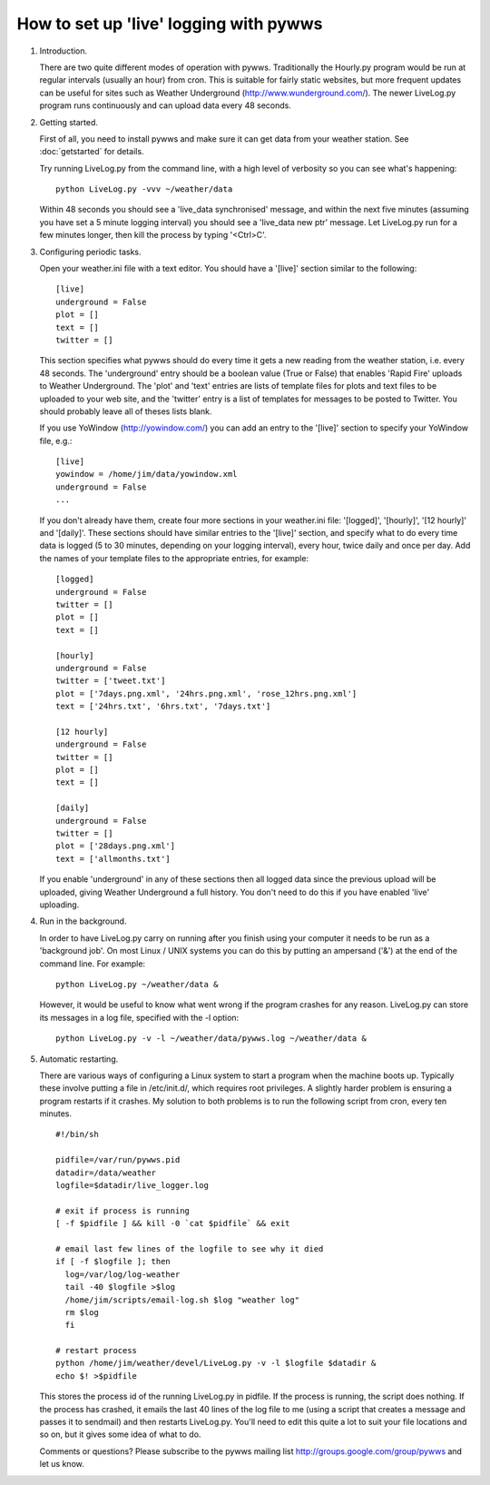 How to set up 'live' logging with pywws
=======================================

#. Introduction.

   There are two quite different modes of operation with pywws. Traditionally
   the Hourly.py program would be run at regular intervals (usually an hour)
   from cron. This is suitable for fairly static websites, but more frequent
   updates can be useful for sites such as Weather Underground
   (http://www.wunderground.com/). The newer LiveLog.py program runs
   continuously and can upload data every 48 seconds.

#. Getting started.

   First of all, you need to install pywws and make sure it can get data from
   your weather station. See :doc:`getstarted` for details.

   Try running LiveLog.py from the command line, with a high level of
   verbosity so you can see what's happening::

      python LiveLog.py -vvv ~/weather/data

   Within 48 seconds you should see a 'live_data synchronised' message, and
   within the next five minutes (assuming you have set a 5 minute logging
   interval) you should see a 'live_data new ptr' message. Let LiveLog.py run
   for a few minutes longer, then kill the process by typing '<Ctrl>C'.

#. Configuring periodic tasks.

   Open your weather.ini file with a text editor. You should have a '[live]'
   section similar to the following::

      [live]
      underground = False
      plot = []
      text = []
      twitter = []

   This section specifies what pywws should do every time it gets a new
   reading from the weather station, i.e. every 48 seconds. The 'underground'
   entry should be a boolean value (True or False) that enables 'Rapid Fire'
   uploads to Weather Underground. The 'plot' and 'text' entries are lists of
   template files for plots and text files to be uploaded to your web site,
   and the 'twitter' entry is a list of templates for messages to be posted
   to Twitter. You should probably leave all of theses lists blank.

   If you use YoWindow (http://yowindow.com/) you can add an entry to the
   '[live]' section to specify your YoWindow file, e.g.::

      [live]
      yowindow = /home/jim/data/yowindow.xml
      underground = False
      ...

   If you don't already have them, create four more sections in your
   weather.ini file: '[logged]', '[hourly]', '[12 hourly]' and '[daily]'.
   These sections should have similar entries to the '[live]' section, and
   specify what to do every time data is logged (5 to 30 minutes, depending
   on your logging interval), every hour, twice daily and once per day. Add
   the names of your template files to the appropriate entries, for example::

      [logged]
      underground = False
      twitter = []
      plot = []
      text = []

      [hourly]
      underground = False
      twitter = ['tweet.txt']
      plot = ['7days.png.xml', '24hrs.png.xml', 'rose_12hrs.png.xml']
      text = ['24hrs.txt', '6hrs.txt', '7days.txt']

      [12 hourly]
      underground = False
      twitter = []
      plot = []
      text = []

      [daily]
      underground = False
      twitter = []
      plot = ['28days.png.xml']
      text = ['allmonths.txt']

   If you enable 'underground' in any of these sections then all logged data
   since the previous upload will be uploaded, giving Weather Underground a
   full history. You don't need to do this if you have enabled 'live'
   uploading.

#. Run in the background.

   In order to have LiveLog.py carry on running after you finish using your
   computer it needs to be run as a 'background job'. On most Linux / UNIX
   systems you can do this by putting an ampersand ('&') at the end of the
   command line. For example::

      python LiveLog.py ~/weather/data &

   However, it would be useful to know what went wrong if the program crashes
   for any reason. LiveLog.py can store its messages in a log file, specified
   with the -l option::

      python LiveLog.py -v -l ~/weather/data/pywws.log ~/weather/data &

#. Automatic restarting.

   There are various ways of configuring a Linux system to start a program
   when the machine boots up. Typically these involve putting a file in
   /etc/init.d/, which requires root privileges. A slightly harder problem
   is ensuring a program restarts if it crashes. My solution to both problems
   is to run the following script from cron, every ten minutes. ::

      #!/bin/sh

      pidfile=/var/run/pywws.pid
      datadir=/data/weather
      logfile=$datadir/live_logger.log

      # exit if process is running
      [ -f $pidfile ] && kill -0 `cat $pidfile` && exit

      # email last few lines of the logfile to see why it died
      if [ -f $logfile ]; then
        log=/var/log/log-weather
        tail -40 $logfile >$log
        /home/jim/scripts/email-log.sh $log "weather log"
        rm $log
        fi

      # restart process
      python /home/jim/weather/devel/LiveLog.py -v -l $logfile $datadir &
      echo $! >$pidfile

   This stores the process id of the running LiveLog.py in pidfile. If the
   process is running, the script does nothing. If the process has crashed,
   it emails the last 40 lines of the log file to me (using a script that
   creates a message and passes it to sendmail) and then restarts LiveLog.py.
   You'll need to edit this quite a lot to suit your file locations and so
   on, but it gives some idea of what to do.

   Comments or questions? Please subscribe to the pywws mailing list
   http://groups.google.com/group/pywws and let us know.